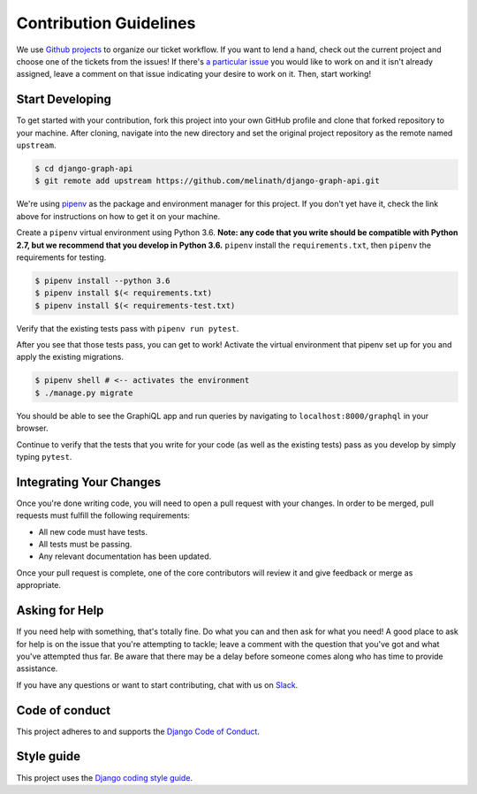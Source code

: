 Contribution Guidelines
=======================

We use `Github projects`_ to organize our ticket workflow.
If you want to lend a hand, check out the current project and choose one of the tickets from the issues!
If there's `a particular issue`_ you would like to work on and it isn't already assigned, leave a comment on that issue indicating your desire to work on it.
Then, start working!

Start Developing
----------------

To get started with your contribution, fork this project into your own GitHub profile and clone that forked repository to your machine.
After cloning, navigate into the new directory and set the original project repository as the remote named ``upstream``.

.. code-block::

    $ cd django-graph-api
    $ git remote add upstream https://github.com/melinath/django-graph-api.git

We're using `pipenv`_ as the package and environment manager for this project.
If you don't yet have it, check the link above for instructions on how to get it on your machine.

Create a ``pipenv`` virtual environment using Python 3.6.
**Note: any code that you write should be compatible with Python 2.7, but we recommend that you develop in Python 3.6.**
``pipenv`` install the ``requirements.txt``, then ``pipenv`` the requirements for testing.

.. code-block::

    $ pipenv install --python 3.6
    $ pipenv install $(< requirements.txt)
    $ pipenv install $(< requirements-test.txt)

Verify that the existing tests pass with ``pipenv run pytest``.

After you see that those tests pass, you can get to work!
Activate the virtual environment that pipenv set up for you and apply the existing migrations.

.. code-block::

    $ pipenv shell # <-- activates the environment
    $ ./manage.py migrate

You should be able to see the GraphiQL app and run queries by navigating to ``localhost:8000/graphql`` in your browser.

Continue to verify that the tests that you write for your code (as well as the existing tests) pass as you develop by simply typing ``pytest``.


Integrating Your Changes
------------------------

Once you're done writing code, you will need to open a pull request with your changes.
In order to be merged, pull requests must fulfill the following requirements:

- All new code must have tests.
- All tests must be passing.
- Any relevant documentation has been updated.

Once your pull request is complete, one of the core contributors will review it and give feedback or merge as appropriate.


Asking for Help
---------------

If you need help with something, that's totally fine.
Do what you can and then ask for what you need!
A good place to ask for help is on the issue that you're attempting to tackle; leave a comment with the question that you've got and what you've attempted thus far.
Be aware that there may be a delay before someone comes along who has time to provide assistance.

If you have any questions or want to start contributing, chat with us on Slack_.

.. _Github projects: https://github.com/melinath/django-graph-api/projects/4
.. _a particular issue: https://github.com/melinath/django-graph-api/issues
.. _pipenv: https://github.com/pypa/pipenv
.. _Slack: https://slack-djangographapi.now.sh/

Code of conduct
---------------

This project adheres to and supports the `Django Code of Conduct`_.

.. _Django Code of Conduct: https://www.djangoproject.com/conduct/

Style guide
-----------

This project uses the `Django coding style guide`_.

.. _Django coding style guide: https://docs.djangoproject.com/en/dev/internals/contributing/writing-code/coding-style/
